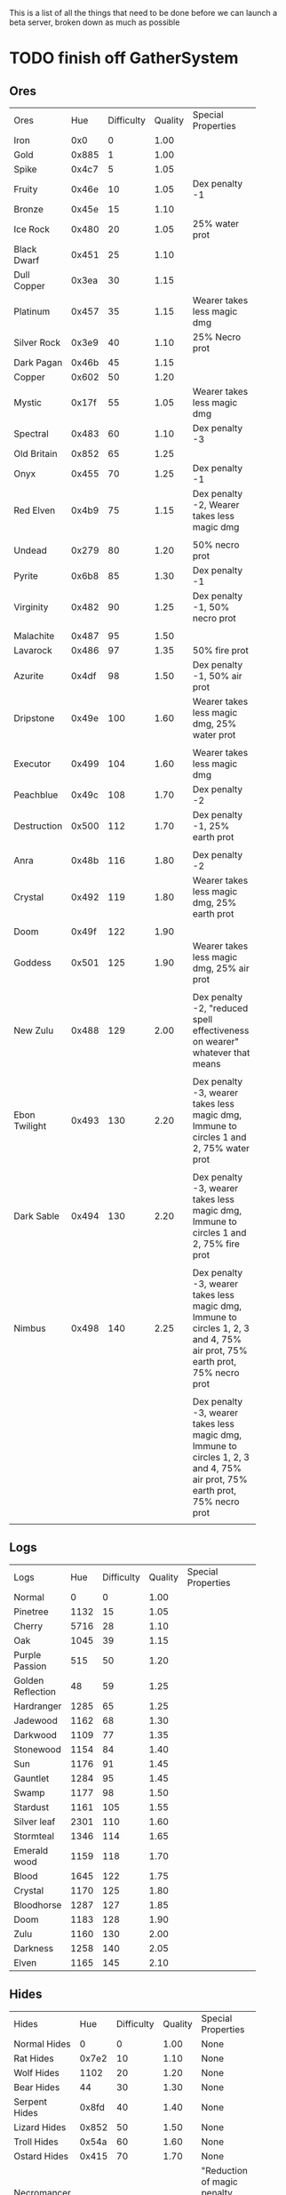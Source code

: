 #+STARTUP: align

This is a list of all the things that need to be done before we can launch a beta server, broken down as much as possible

* TODO finish off GatherSystem
** Ores
|               |       |            |         | <30>                           |
| Ores          |   Hue | Difficulty | Quality | Special Properties             |
| Iron          |   0x0 |          0 |    1.00 |                                |
| Gold          | 0x885 |          1 |    1.00 |                                |
| Spike         | 0x4c7 |          5 |    1.05 |                                |
| Fruity        | 0x46e |         10 |    1.05 | Dex penalty -1                 |
| Bronze        | 0x45e |         15 |    1.10 |                                |
| Ice Rock      | 0x480 |         20 |    1.05 | 25% water prot                 |
| Black Dwarf   | 0x451 |         25 |    1.10 |                                |
| Dull Copper   | 0x3ea |         30 |    1.15 |                                |
| Platinum      | 0x457 |         35 |    1.15 | Wearer takes less magic dmg    |
| Silver Rock   | 0x3e9 |         40 |    1.10 | 25% Necro prot                 |
| Dark Pagan    | 0x46b |         45 |    1.15 |                                |
| Copper        | 0x602 |         50 |    1.20 |                                |
| Mystic        | 0x17f |         55 |    1.05 | Wearer takes less magic dmg    |
| Spectral      | 0x483 |         60 |    1.10 | Dex penalty -3                 |
| Old Britain   | 0x852 |         65 |    1.25 |                                |
| Onyx          | 0x455 |         70 |    1.25 | Dex penalty -1                 |
| Red Elven     | 0x4b9 |         75 |    1.15 | Dex penalty -2, Wearer takes less magic dmg |
| Undead        | 0x279 |         80 |    1.20 | 50% necro prot                 |
| Pyrite        | 0x6b8 |         85 |    1.30 | Dex penalty -1                 |
| Virginity     | 0x482 |         90 |    1.25 | Dex penalty -1, 50% necro prot |
| Malachite     | 0x487 |         95 |    1.50 |                                |
| Lavarock      | 0x486 |         97 |    1.35 | 50% fire prot                  |
| Azurite       | 0x4df |         98 |    1.50 | Dex penalty -1, 50% air prot   |
| Dripstone     | 0x49e |        100 |    1.60 | Wearer takes less magic dmg, 25% water prot |
| Executor      | 0x499 |        104 |    1.60 | Wearer takes less magic dmg    |
| Peachblue     | 0x49c |        108 |    1.70 | Dex penalty -2                 |
| Destruction   | 0x500 |        112 |    1.70 | Dex penalty -1, 25% earth prot |
| Anra          | 0x48b |        116 |    1.80 | Dex penalty -2                 |
| Crystal       | 0x492 |        119 |    1.80 | Wearer takes less magic dmg, 25% earth prot |
| Doom          | 0x49f |        122 |    1.90 |                                |
| Goddess       | 0x501 |        125 |    1.90 | Wearer takes less magic dmg, 25% air prot |
| New Zulu      | 0x488 |        129 |    2.00 | Dex penalty -2, "reduced spell effectiveness on wearer" whatever that means |
| Ebon Twilight | 0x493 |        130 |    2.20 | Dex penalty -3, wearer takes less magic dmg, Immune to circles 1 and 2, 75% water prot |
| Dark Sable    | 0x494 |        130 |    2.20 | Dex penalty -3, wearer takes less magic dmg, Immune to circles 1 and 2, 75% fire prot |
| Nimbus        | 0x498 |        140 |    2.25 | Dex penalty -3, wearer takes less magic dmg, Immune to circles 1, 2, 3 and 4, 75% air prot, 75% earth prot, 75% necro prot |
|               |       |            |         | Dex penalty -3, wearer takes less magic dmg, Immune to circles 1, 2, 3 and 4, 75% air prot, 75% earth prot, 75% necro prot |

** Logs
|                   |      |            |         | <30>                           |
| Logs              |  Hue | Difficulty | Quality | Special Properties             |
| Normal            |    0 |          0 |    1.00 |                                |
| Pinetree          | 1132 |         15 |    1.05 |                                |
| Cherry            | 5716 |         28 |    1.10 |                                |
| Oak               | 1045 |         39 |    1.15 |                                |
| Purple Passion    |  515 |         50 |    1.20 |                                |
| Golden Reflection |   48 |         59 |    1.25 |                                |
| Hardranger        | 1285 |         65 |    1.25 |                                |
| Jadewood          | 1162 |         68 |    1.30 |                                |
| Darkwood          | 1109 |         77 |    1.35 |                                |
| Stonewood         | 1154 |         84 |    1.40 |                                |
| Sun               | 1176 |         91 |    1.45 |                                |
| Gauntlet          | 1284 |         95 |    1.45 |                                |
| Swamp             | 1177 |         98 |    1.50 |                                |
| Stardust          | 1161 |        105 |    1.55 |                                |
| Silver leaf       | 2301 |        110 |    1.60 |                                |
| Stormteal         | 1346 |        114 |    1.65 |                                |
| Emerald wood      | 1159 |        118 |    1.70 |                                |
| Blood             | 1645 |        122 |    1.75 |                                |
| Crystal           | 1170 |        125 |    1.80 |                                |
| Bloodhorse        | 1287 |        127 |    1.85 |                                |
| Doom              | 1183 |        128 |    1.90 |                                |
| Zulu              | 1160 |        130 |    2.00 |                                |
| Darkness          | 1258 |        140 |    2.05 |                                |
| Elven             | 1165 |        145 |    2.10 |                                |
** Hides
|                     |       |            |         | <30>                           |
| Hides               |   Hue | Difficulty | Quality | Special Properties             |
| Normal Hides        |     0 |          0 |    1.00 | None                           |
| Rat Hides           | 0x7e2 |         10 |    1.10 | None                           |
| Wolf Hides          |  1102 |         20 |    1.20 | None                           |
| Bear Hides          |    44 |         30 |    1.30 | None                           |
| Serpent Hides       | 0x8fd |         40 |    1.40 | None                           |
| Lizard Hides        | 0x852 |         50 |    1.50 | None                           |
| Troll Hides         | 0x54a |         60 |    1.60 | None                           |
| Ostard Hides        | 0x415 |         70 |    1.70 | None                           |
| Necromancer Hides   |    84 |         80 |    1.80 | "Reduction of magic penalty, 25% Necro magic protection" |
| Lava Hides          | 0x486 |         90 |    1.90 | 50% Fire magic protection      |
| Liche Hides         | 0x496 |        100 |    2.00 | "Reduction of magic penalty, 25% Necro magic protection" |
| Ice Crystal Hides   | 0x492 |        110 |    2.20 | 50% Water magic protection     |
| Dragon Hides        | 0x494 |        115 |    2.35 | None                           |
| Wyrm Hides          |  1159 |        120 |    2.50 | "Reduction of magic penalty, 50% Fire magic protection, 25% Earth magic protection" |
| Balron Hides        |  1157 |        125 |    2.90 | "Reduction of magic penalty, 25% Necro magic protection, Immunity to level 1 spells" |
| Golden Dragon Hides |    48 |        130 |    3.00 | "Reduction of magic penalty, 25% Earth magic protection, 25% Air magic protection, 75% Fire magic protection" |

** DONE new class GatherTarget, similar to HarvestTarget
*** special checks for GatherTarget.OnTarget:
**** DONE use mining on a grave to get bones, see HarvestTarget.cs for tile ids 
NOTE: not going to implement the above any time soon.  We can spawn gravedust or whatever in loot on undeads
**** DONE check if using lumberjacking on an IChopable, call targeted.OnChop
**** DONE check if using an axe (lumberjacking) on an IAxe, then call targeted.Axe 
**** DONE check if using lumberjacking on an ICarvable, call targeted.carve
**** DONE check if furnitureattribute.check(targeted as item), then DestroyFurniture()
**** DONE check if using mining on a treasuremap, call (tmap)targeted.onBeginDig
**** DONE otherwise it just calls StartHarvesting if none of those are true
** TODO derive new GatherSystem skill-specific classes from GatherSystem
*** DONE make gathersystem abstract
** TODO antimacro code on gathertarget immediately before giving them the cursor
** TODO "Survey tool" lets you dig for samples to see what's there
** TODO actually give them resources
** TODO play the animations/soundfx
** TODO GatherTimer (?) akin to HarvestTimer to keep harvesting until they miss or something?
*** TODO every time they swing the tool it has to check range, tile, resources, etc. 
** DONE edit gathersystemcontroller to reflect the above -> spawn multiple
*** DONE (de)serialize node positions when (de)serializing the controller stone
use FOAM or whatever to generate as much as possible -> tile lists etc.?
** DONE finish writing code to scale harvest rates based on proximity to node
* TODO finish off Necro and Earth magic
** TODO summoning and "taming" spells
** TODO check sounds/vfx
   | <15>            |       | <20>                 |      | <20>                 | <20>                 |                     |            |         |
   | Necro           |       |                      |      |                      |                      |                     |            |         |
   | Name            | Skill | Words of Power       | Mana | Reagents             | Desc.                | SFX number from mul | in decimal | "Done"? |
   | Lesser          |       |                      |      |                      |                      |                     |            |         |
   | Control Undead  |    80 | Nutu Magistri Supplicare |   40 | bloodspawn, bone, blackmoor | Gain control of alive undead creatures |                   0 |          0 | x       |
   | Darkness        |    80 | In Caligne Abditus   |   40 | Pumice, Pig iron     | Makes target's screen very dark, lasts for fucking ever |              0x01e4 |        484 | x       |
   | Decaying Ray    |    80 | Umbra Aufero Vita    |   40 | 2 Vial of Blood, Volcanic Ash, Demon Bone | Temporarily reduce target's armor |               0x0FE |        254 | x       |
   | Spectre's Touch |    80 | Enervare             |   40 | Executioner's Cap, Brimstone, Demon Bone | AOE Necro damage, LOS |               0x1f2 |        498 | x       |
   | Abyssal Flame   |   100 | Orinundus Barathrum Erado Hostes Hostium |   60 | Brimstone, Obsidian, Volcanic Ash, Demon Bone, Dragon's blood | AOE fire damage on all mobiles within LOS |               0x208 |        520 | x       |
   | Animate Dead    |   100 | Corpus Sine Nomine Expergefaceret |   60 | Bone, Fertile Dirt, Vial of Blood, Obsidian | Reanimate corpse, move items from corpse to reanimated mob, give mob skills and stats as % of original, modulated by power of spell |               0x22b |        555 |         |
   | Sacrifice       |   100 | Animus Ex Corporis Resolveretur |   60 | Executioners Cap, Bloodspawn, Wyrm's Heart, Blackmoor, Bone | Sacrifice pet, gain portion of its hp |               0x208 |        520 |         |
   | Wraith Breath   |   100 | Manes Sollicti Mi Compellere |   60 | Obsidian, Pumice, Bone, Blackmoor | AOE paralyze         |               0x1fa |        506 | x       |
   | Greater         |       |                      |      |                      |                      |                     |            |         |
   | Sorceror's Bane |   120 | Fluctus Perturbo Magus Navitas |  100 | Volcanic Ash, Wyrms Heart, Demon Bone, Pumice, Dragon's Blood, dead wood | The waterfall spell, steals mana |               0x209 |        521 | x       |
   | Summon Spirit   |   120 | Manes turbidi Sollictique resolverent |  100 | demon bone, brimstone, dragon's blood, bloodspawn | Summon powerful undead (up to blood liche) |               0x22b |        555 |         |
   | Wraith Form     |   120 | Manes Sollicti Mihi Infundite |  100 | demon bone, brimstone, bloodspawn | Morph into Wraith, constantly deal AOE necro damage every 5 ticks (seconds?) in the amount of 2d(casterskill/15) |               0x1f2 |        498 | x       |
   | Wyvern Strike   |   120 | Umbrae Tenebrae Venarent |  100 | dragon's blood, serpent scales, blackmoor, bloodspawn, volcanic ash | Poison and deal necro damage to a single target |               0x1e2 |        482 | x       |
   | Kill            |   140 | Ulties Manum Necarent |  130 | Demon bone, executioner's cap, vial of blood, dragon's blood, worm's heart, volcanic ash, eye of newt | if target's hp < spellpower - (spellpower * prot * 0.25), instant kill, otherwise deal a shitload of damage |               0x202 |        514 | x       |
   | Liche Form      |   140 | Umbrae Tenebrae Miserere Animi Non Digna Ferentis |  130 | Demon bone, brimstone, dragon's blood, blackmoor, vial of blood, volcanic ash | Polymorph into liche form, lose str and dex, gain lots of int |               0x202 |        514 |         |
   | Plague          |   140 | Fluctus Puter Se Aresceret |  130 | volcanic ash, batwing, demon bone, dragon's blood, bloodspawn, pumice, serpent scales | AOE poison           |               0x1e2 |        482 | x       |
   | Spellbind       |   140 | Nutu Magistri Se Compellere |  130 | eye of newt, vial of blood, fertile dirt, pig iron | Powerfully take control of creature for a long time |               0x20d |        525 |         |
   |                 |       |                      |      |                      |                      |                     |            |         |
   | Earth           |       |                      |      |                      |                      |                     |            |         |
   | Name            | Skill | Words of Power       | Mana | Regs                 | Desc.                |                     |            |         |
   | Circle 1        |       |                      |      |                      |                      |                     |            |         |
   | Antidote        |    60 | Puissante Terre Traite Ce Patient |    5 | Deadwood, fertile dirt, executioner's cap | cure poisons no matter what; leave target with poison immunity for duration based on skill |               0x1e1 |        481 |         |
   | Owl Sight       |    60 | Vista Da Noite       |    5 | Eye of newt          | longer-lasting night sight |               0x1e4 |        484 |         |
   | Shifting Earth  |    60 | Esmagamento Con Pedra |    5 | Eye of newt          | earth damage on single target, dex debuff |               0x20e |        526 |         |
   | Summon Mammals  |    60 | Chame O Mamifero Agora |    5 | serpent scale, pig iron, eye of newt | summons... mammals.  powerful ones |                   0 |          0 |         |
   | Call Lightning  |    80 | Batida Do Deus       |   10 | wyrm's heart, pig iron, bone | air damage lightning strike |               0x207 |        519 |         |
   | Earth's Blessing |    80 | Foria Da Terra       |   10 | pig iron, obsidian, volcanic ash | More powerful Bless  |               0x1eb |        491 |         |
   | Earth Portal    |    80 | Destraves Limites Da Natureza |   10 | brimstone, executioner's cap, eye of newt | Basically a Gate spell.  Would be cool to make this able to go places where Gate cannot, and vice versa |               0x20f |        527 |         |
   | Nature's Touch  |    80 | Guerissez Par Terre  |   10 | pumice, vial of blood, obsidian | Heals 6d8+30 pts of damage, scale that by magic bonus, and scale that by target's healing bonus if any |               0x203 |        515 |         |
   | Circle 2        |       |                      |      |                      |                      |                     |            |         |
   | Gust of Air     |   100 | Gusto Do Ar          |   15 | fertile dirt, brimstone, eye of newt | Air damage to single target, wind causes target to get pushed away in a semi-random direction |               0x109 |        265 |         |
   | Rising Fire     |   100 | Batida Do Fogo       |   15 | batwing, brimstone, vial of blood | AOE fire damage that hits twice (3 flamestrike animations per hit) |               0x209 |        521 |         |
   | Shapeshift      |   100 | Mude Minha Forma     |   15 | wyrm's heart, blackmoor, bat wing | polymorph into a variety of animals, one of which is the little bird |               0x20a |        522 |         |
   | Ice Strike      |   120 | Geada Com Inverno    |   20 | bone, bat wing, brimstone | water damage to single target |               0x117 |        279 |         |
   | Earth Spirit    |   120 | Chame A Terra Elemental |   20 | Dragon's blood, fertile dirt, volcanic ash | Earth elemental lord |               0x10d |        269 |         |
   | Fire Spirit     |   120 | Chame O Fogo Elemental |   20 | eye of newt, blackmoor, obsidian | Fire Elemental Lord  |               0x113 |        275 |         |
   | Storm Spirit    |   120 | Chame O Ar Elemental |   20 | fertile dirt, volcanic ash, bat wing | Air Elemental Lord   |               0x108 |        264 |         |
   | Water Spirit    |   120 | Chame O Agua Elemental |   20 | wyrm's heart, serpent scales, eye of newt | Water Elemental Lord |               0x118 |        280 |         |
** TODO edit cliloc/gump to change spell names (necro/spellweaving for earth)
* TODO implement skillgain rate scaling based on player's region
** DONE define a new overlay region class (or perhaps edit baseregion) with configurable gain rates
*** DONE make gains slow as fuck in houses
*** DONE make gains very fast in dungeons
*** TODO make ranger skills like taming/tracking gain very fast in wilderness areas (unless we want to radically change taming?)
*** DONE ensure crafting gains are slow everywhere (but not as slow as in houses)
*** TODO make little "crafting zones" in towns where crafting skills are slightly accelerated
*** TODO flesh out derived regions with appropriate gain rates
* TODO make sure Spec actually works
** TODO damage taken
*** TODO magic damage taken by warriors
*** TODO physical damage taken by warriors
*** TODO physical damage taken by mages
** TODO damage dealt
*** TODO ranged damage dealt by rangers
*** TODO magic damage dealt by mages
*** TODO physical damage dealt by mages
*** TODO magic damage dealt by warriors
*** TODO physical damage dealt by warriors
** DONE skillgain for class skills
** DONE skill success rates for class skills
** TODO ensure only spec crafters can work with and mine the jewels
